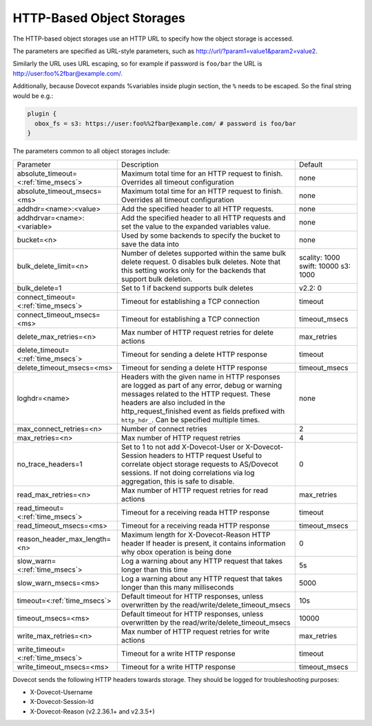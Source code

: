.. _http_storages:

===============================================
HTTP-Based Object Storages
===============================================

The HTTP-based object storages use an HTTP URL to specify how the object
storage is accessed.

The parameters are specified as URL-style parameters, such as
http://url/?param1=value1&param2=value2.

Similarly the URL uses URL escaping, so for example if password is ``foo/bar``
the URL is http://user:foo%2fbar@example.com/.

Additionally, because Dovecot expands %variables inside plugin section, the
``%`` needs to be escaped. So the final string would be e.g.:

.. code-block:: none

  plugin {
    obox_fs = s3: https://user:foo%%2fbar@example.com/ # password is foo/bar
  }

The parameters common to all object storages include:

+---------------------------------------+-------------------------------------------------------------------------------------------------------------------------------+--------------+
| Parameter                             |Description                                                                                                                    | Default      |
+---------------------------------------+-------------------------------------------------------------------------------------------------------------------------------+--------------+
| absolute_timeout=<:ref:`time_msecs`>  |Maximum total time for an HTTP request to finish. Overrides all timeout configuration                                          | none         |
|                                       |                                                                                                                               |              |
|                                       |.. versionadded:: 2.3.0                                                                                                        |              |
+---------------------------------------+-------------------------------------------------------------------------------------------------------------------------------+--------------+
| absolute_timeout_msecs=<ms>           |Maximum total time for an HTTP request to finish. Overrides all timeout configuration                                          | none         |
|                                       |                                                                                                                               |              |
|                                       |.. deprecated:: 2.3.0                                                                                                          |              |
+---------------------------------------+-------------------------------------------------------------------------------------------------------------------------------+--------------+
| addhdr=<name>:<value>                 |Add the specified header to all HTTP requests.                                                                                 | none         |
|                                       |                                                                                                                               |              |
|                                       |.. versionadded:: 2.3.10 Can be specified multiple times.                                                                      |              |
+---------------------------------------+-------------------------------------------------------------------------------------------------------------------------------+--------------+
| addhdrvar=<name>:<variable>           |Add the specified header to all HTTP requests and set the value to the expanded variables value.                               | none         |
|                                       |                                                                                                                               |              |
|                                       |                                                                                                                               |              |
|                                       |.. versionadded:: 2.3.10                                                                                                       |              |
+---------------------------------------+-------------------------------------------------------------------------------------------------------------------------------+--------------+
| bucket=<n>                            |Used by some backends to specify the bucket to save the data into                                                              | none         |
+---------------------------------------+-------------------------------------------------------------------------------------------------------------------------------+--------------+
| bulk_delete_limit=<n>                 |Number of deletes supported within the same bulk delete request. 0 disables bulk deletes. Note that this setting works only    | scality: 1000|
|                                       |for the backends that support bulk deletion.                                                                                   | swift: 10000 |
|                                       |                                                                                                                               | s3: 1000     |
|                                       |                                                                                                                               |              |
|                                       |.. versionadded:: 2.2.36                                                                                                       |              |
+---------------------------------------+-------------------------------------------------------------------------------------------------------------------------------+--------------+
| bulk_delete=1                         |Set to 1 if backend supports  bulk deletes                                                                                     | v2.2: 0      |
|                                       |                                                                                                                               |              |
|                                       |.. deprecated:: 2.2.36                                                                                                         |              |
+---------------------------------------+-------------------------------------------------------------------------------------------------------------------------------+--------------+
| connect_timeout=<:ref:`time_msecs`>   |Timeout for establishing a TCP connection                                                                                      | timeout      |
|                                       |                                                                                                                               |              |
|                                       |.. versionadded:: 2.3.0                                                                                                        |              |
+---------------------------------------+-------------------------------------------------------------------------------------------------------------------------------+--------------+
| connect_timeout_msecs=<ms>            |Timeout for establishing a TCP connection                                                                                      | timeout_msecs|
|                                       |                                                                                                                               |              |
|                                       |.. deprecated:: 2.3.0                                                                                                          |              |
+---------------------------------------+-------------------------------------------------------------------------------------------------------------------------------+--------------+
| delete_max_retries=<n>                |Max number of HTTP request retries for delete actions                                                                          | max_retries  |
+---------------------------------------+-------------------------------------------------------------------------------------------------------------------------------+--------------+
| delete_timeout=<:ref:`time_msecs`>    |Timeout for sending a delete HTTP response                                                                                     | timeout      |
|                                       |                                                                                                                               |              |
|                                       |.. versionadded:: 2.3.0                                                                                                        |              |
+---------------------------------------+-------------------------------------------------------------------------------------------------------------------------------+--------------+
| delete_timeout_msecs=<ms>             |Timeout for sending a delete HTTP response                                                                                     | timeout_msecs|
|                                       |                                                                                                                               |              |
|                                       |.. deprecated:: 2.3.0                                                                                                          |              |
+---------------------------------------+-------------------------------------------------------------------------------------------------------------------------------+--------------+
| loghdr=<name>                         |Headers with the given name in HTTP responses are logged as part of any error, debug or warning messages related to the HTTP   | none         |
|                                       |request. These headers are also included in the http_request_finished event as fields prefixed with ``http_hdr_``.             |              |
|                                       |Can be specified multiple times.                                                                                               |              |
|                                       |                                                                                                                               |              |
|                                       |.. versionadded:: 2.3.10                                                                                                       |              |
+---------------------------------------+-------------------------------------------------------------------------------------------------------------------------------+--------------+
| max_connect_retries=<n>               |Number of connect retries                                                                                                      | 2            |
+---------------------------------------+-------------------------------------------------------------------------------------------------------------------------------+--------------+
| max_retries=<n>                       |Max number of HTTP request retries                                                                                             | 4            |
+---------------------------------------+-------------------------------------------------------------------------------------------------------------------------------+--------------+
| no_trace_headers=1                    |Set to 1 to not add X-Dovecot-User or X-Dovecot-Session headers to HTTP request Useful to correlate object                     | 0            |
|                                       |storage requests to AS/Dovecot sessions. If not doing correlations via log aggregation, this is safe to disable.               |              |
+---------------------------------------+-------------------------------------------------------------------------------------------------------------------------------+--------------+
| read_max_retries=<n>                  |Max number of HTTP request retries for read actions                                                                            | max_retries  |
+---------------------------------------+-------------------------------------------------------------------------------------------------------------------------------+--------------+
| read_timeout=<:ref:`time_msecs`>      |Timeout for a receiving reada HTTP response                                                                                    | timeout      |
|                                       |                                                                                                                               |              |
|                                       |.. versionadded:: 2.3.0                                                                                                        |              |
+---------------------------------------+-------------------------------------------------------------------------------------------------------------------------------+--------------+
| read_timeout_msecs=<ms>               |Timeout for a receiving reada HTTP response                                                                                    | timeout_msecs|
|                                       |                                                                                                                               |              |
|                                       |.. deprecated:: 2.3.0                                                                                                          |              |
+---------------------------------------+-------------------------------------------------------------------------------------------------------------------------------+--------------+
| reason_header_max_length=<n>          |Maximum length for X-Dovecot-Reason HTTP header If header is present, it contains information why obox operation is being done | 0            |
+---------------------------------------+-------------------------------------------------------------------------------------------------------------------------------+--------------+
| slow_warn=<:ref:`time_msecs`>         |Log a warning about any HTTP request that takes longer than this time                                                          | 5s           |
|                                       |                                                                                                                               |              |
|                                       |.. versionadded:: 2.3.0                                                                                                        |              |
+---------------------------------------+-------------------------------------------------------------------------------------------------------------------------------+--------------+
| slow_warn_msecs=<ms>                  |Log a warning about any HTTP request that takes longer than this many milliseconds                                             | 5000         |
|                                       |                                                                                                                               |              |
|                                       |.. deprecated:: 2.3.0                                                                                                          |              |
+---------------------------------------+-------------------------------------------------------------------------------------------------------------------------------+--------------+
| timeout=<:ref:`time_msecs`>           |Default timeout for HTTP responses, unless overwritten by the read/write/delete_timeout_msecs                                  | 10s          |
|                                       |                                                                                                                               |              |
|                                       |.. versionadded:: 2.3.0                                                                                                        |              |
+---------------------------------------+-------------------------------------------------------------------------------------------------------------------------------+--------------+
| timeout_msecs=<ms>                    |Default timeout for HTTP responses, unless overwritten by the read/write/delete_timeout_msecs                                  | 10000        |
|                                       |                                                                                                                               |              |
|                                       |.. deprecated:: 2.3.0                                                                                                          |              |
+---------------------------------------+-------------------------------------------------------------------------------------------------------------------------------+--------------+
| write_max_retries=<n>                 |Max number of HTTP request retries for write actions                                                                           | max_retries  |
+---------------------------------------+-------------------------------------------------------------------------------------------------------------------------------+--------------+
| write_timeout=<:ref:`time_msecs`>     |Timeout for a write HTTP response                                                                                              | timeout      |
|                                       |                                                                                                                               |              |
|                                       |.. versionadded:: 2.3.0                                                                                                        |              |
+---------------------------------------+-------------------------------------------------------------------------------------------------------------------------------+--------------+
| write_timeout_msecs=<ms>              |Timeout for a write HTTP response                                                                                              | timeout_msecs|
|                                       |                                                                                                                               |              |
|                                       |.. deprecated:: 2.3.0                                                                                                          |              |
+---------------------------------------+-------------------------------------------------------------------------------------------------------------------------------+--------------+

Dovecot sends the following HTTP headers towards storage. They should be logged for troubleshooting purposes:

* X-Dovecot-Username
* X-Dovecot-Session-Id
* X-Dovecot-Reason (v2.2.36.1+ and v2.3.5+)
